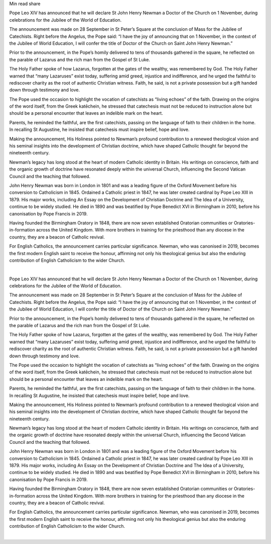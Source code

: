 
Min read
share

Pope Leo XIV has announced that he will declare St John Henry Newman a
Doctor of the Church on 1 November, during celebrations for the Jubilee
of the World of Education.

The announcement was made on 28 September in St Peter’s Square at the
conclusion of Mass for the Jubilee of Catechists. Right before the
Angelus, the Pope said: “I have the joy of announcing that on 1
November, in the context of the Jubilee of World Education, I will
confer the title of Doctor of the Church on Saint John Henry Newman.”

Prior to the announcement, in the Pope’s homily delivered to tens of
thousands gathered in the square, he reflected on the parable of
Lazarus and the rich man from the Gospel of St Luke.

The Holy Father spoke of how Lazarus, forgotten at the gates of the
wealthy, was remembered by God. The Holy Father warned that “many
Lazaruses” exist today, suffering amid greed, injustice and
indifference, and he urged the faithful to rediscover charity as the
root of authentic Christian witness. Faith, he said, is not a private
possession but a gift handed down through testimony and love.

The Pope used the occasion to highlight the vocation of catechists as
“living echoes” of the faith. Drawing on the origins of the word
itself, from the Greek katēchein, he stressed that catechesis must not
be reduced to instruction alone but should be a personal encounter that
leaves an indelible mark on the heart.

Parents, he reminded the faithful, are the first catechists, passing on
the language of faith to their children in the home. In recalling St
Augustine, he insisted that catechesis must inspire belief, hope and
love.

Making the announcement, His Holiness pointed to Newman’s profound
contribution to a renewed theological vision and his seminal insights
into the development of Christian doctrine, which have shaped Catholic
thought far beyond the nineteenth century.

Newman’s legacy has long stood at the heart of modern Catholic identity
in Britain. His writings on conscience, faith and the organic growth of
doctrine have resonated deeply within the universal Church, influencing
the Second Vatican Council and the teaching that followed.

John Henry Newman was born in London in 1801 and was a leading figure
of the Oxford Movement before his conversion to Catholicism in 1845.
Ordained a Catholic priest in 1847, he was later created cardinal by
Pope Leo XIII in 1879. His major works, including An Essay on the
Development of Christian Doctrine and The Idea of a University,
continue to be widely studied. He died in 1890 and was beatified by
Pope Benedict XVI in Birmingham in 2010, before his canonisation by
Pope Francis in 2019.

Having founded the Birmingham Oratory in 1848, there are now seven
established Oratorian communities or Oratories-in-formation across the
United Kingdom. With more brothers in training for the priesthood than
any diocese in the country, they are a beacon of Catholic revival.

For English Catholics, the announcement carries particular
significance. Newman, who was canonised in 2019, becomes the first
modern English saint to receive the honour, affirming not only his
theological genius but also the enduring contribution of English
Catholicism to the wider Church.

‍

Pope Leo XIV has announced that he will declare St John Henry Newman a
Doctor of the Church on 1 November, during celebrations for the Jubilee
of the World of Education.

The announcement was made on 28 September in St Peter’s Square at the
conclusion of Mass for the Jubilee of Catechists. Right before the
Angelus, the Pope said: “I have the joy of announcing that on 1
November, in the context of the Jubilee of World Education, I will
confer the title of Doctor of the Church on Saint John Henry Newman.”

Prior to the announcement, in the Pope’s homily delivered to tens of
thousands gathered in the square, he reflected on the parable of
Lazarus and the rich man from the Gospel of St Luke.

The Holy Father spoke of how Lazarus, forgotten at the gates of the
wealthy, was remembered by God. The Holy Father warned that “many
Lazaruses” exist today, suffering amid greed, injustice and
indifference, and he urged the faithful to rediscover charity as the
root of authentic Christian witness. Faith, he said, is not a private
possession but a gift handed down through testimony and love.

The Pope used the occasion to highlight the vocation of catechists as
“living echoes” of the faith. Drawing on the origins of the word
itself, from the Greek katēchein, he stressed that catechesis must not
be reduced to instruction alone but should be a personal encounter that
leaves an indelible mark on the heart.

Parents, he reminded the faithful, are the first catechists, passing on
the language of faith to their children in the home. In recalling St
Augustine, he insisted that catechesis must inspire belief, hope and
love.

Making the announcement, His Holiness pointed to Newman’s profound
contribution to a renewed theological vision and his seminal insights
into the development of Christian doctrine, which have shaped Catholic
thought far beyond the nineteenth century.

Newman’s legacy has long stood at the heart of modern Catholic identity
in Britain. His writings on conscience, faith and the organic growth of
doctrine have resonated deeply within the universal Church, influencing
the Second Vatican Council and the teaching that followed.

John Henry Newman was born in London in 1801 and was a leading figure
of the Oxford Movement before his conversion to Catholicism in 1845.
Ordained a Catholic priest in 1847, he was later created cardinal by
Pope Leo XIII in 1879. His major works, including An Essay on the
Development of Christian Doctrine and The Idea of a University,
continue to be widely studied. He died in 1890 and was beatified by
Pope Benedict XVI in Birmingham in 2010, before his canonisation by
Pope Francis in 2019.

Having founded the Birmingham Oratory in 1848, there are now seven
established Oratorian communities or Oratories-in-formation across the
United Kingdom. With more brothers in training for the priesthood than
any diocese in the country, they are a beacon of Catholic revival.

For English Catholics, the announcement carries particular
significance. Newman, who was canonised in 2019, becomes the first
modern English saint to receive the honour, affirming not only his
theological genius but also the enduring contribution of English
Catholicism to the wider Church.

‍
